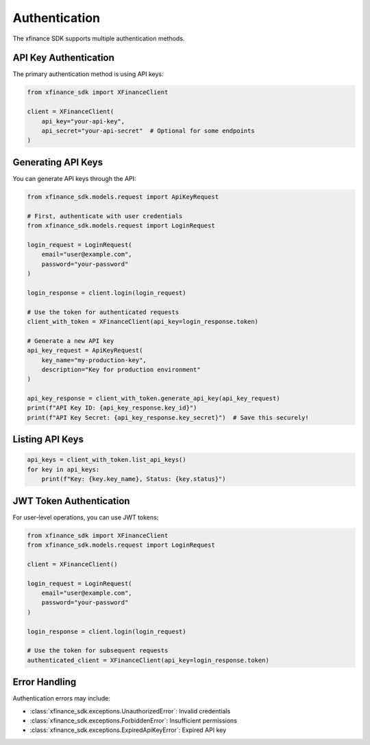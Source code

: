 Authentication
==============

The xfinance SDK supports multiple authentication methods.

API Key Authentication
----------------------

The primary authentication method is using API keys:

.. code-block:: python

   from xfinance_sdk import XFinanceClient

   client = XFinanceClient(
       api_key="your-api-key",
       api_secret="your-api-secret"  # Optional for some endpoints
   )

Generating API Keys
-------------------

You can generate API keys through the API:

.. code-block:: python

   from xfinance_sdk.models.request import ApiKeyRequest

   # First, authenticate with user credentials
   from xfinance_sdk.models.request import LoginRequest

   login_request = LoginRequest(
       email="user@example.com",
       password="your-password"
   )

   login_response = client.login(login_request)

   # Use the token for authenticated requests
   client_with_token = XFinanceClient(api_key=login_response.token)

   # Generate a new API key
   api_key_request = ApiKeyRequest(
       key_name="my-production-key",
       description="Key for production environment"
   )

   api_key_response = client_with_token.generate_api_key(api_key_request)
   print(f"API Key ID: {api_key_response.key_id}")
   print(f"API Key Secret: {api_key_response.key_secret}")  # Save this securely!

Listing API Keys
----------------

.. code-block:: python

   api_keys = client_with_token.list_api_keys()
   for key in api_keys:
       print(f"Key: {key.key_name}, Status: {key.status}")

JWT Token Authentication
------------------------

For user-level operations, you can use JWT tokens:

.. code-block:: python

   from xfinance_sdk import XFinanceClient
   from xfinance_sdk.models.request import LoginRequest

   client = XFinanceClient()

   login_request = LoginRequest(
       email="user@example.com",
       password="your-password"
   )

   login_response = client.login(login_request)

   # Use the token for subsequent requests
   authenticated_client = XFinanceClient(api_key=login_response.token)

Error Handling
--------------

Authentication errors may include:

- :class:`xfinance_sdk.exceptions.UnauthorizedError`: Invalid credentials
- :class:`xfinance_sdk.exceptions.ForbiddenError`: Insufficient permissions
- :class:`xfinance_sdk.exceptions.ExpiredApiKeyError`: Expired API key